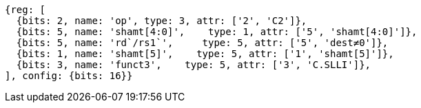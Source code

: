 //

[wavedrom, ,]
....
{reg: [
  {bits: 2, name: 'op', type: 3, attr: ['2', 'C2']},
  {bits: 5, name: 'shamt[4:0]',    type: 1, attr: ['5', 'shamt[4:0]']},
  {bits: 5, name: 'rd`/rs1`',     type: 5, attr: ['5', 'dest≠0']},
  {bits: 1, name: 'shamt[5]',    type: 5, attr: ['1', 'shamt[5]']},
  {bits: 3, name: 'funct3',    type: 5, attr: ['3', 'C.SLLI']},
], config: {bits: 16}}
....

